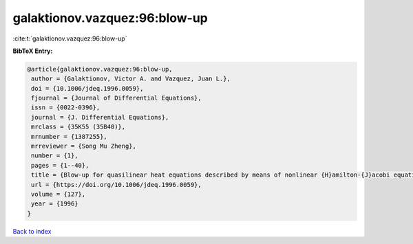 galaktionov.vazquez:96:blow-up
==============================

:cite:t:`galaktionov.vazquez:96:blow-up`

**BibTeX Entry:**

.. code-block:: bibtex

   @article{galaktionov.vazquez:96:blow-up,
    author = {Galaktionov, Victor A. and Vazquez, Juan L.},
    doi = {10.1006/jdeq.1996.0059},
    fjournal = {Journal of Differential Equations},
    issn = {0022-0396},
    journal = {J. Differential Equations},
    mrclass = {35K55 (35B40)},
    mrnumber = {1387255},
    mrreviewer = {Song Mu Zheng},
    number = {1},
    pages = {1--40},
    title = {Blow-up for quasilinear heat equations described by means of nonlinear {H}amilton-{J}acobi equations},
    url = {https://doi.org/10.1006/jdeq.1996.0059},
    volume = {127},
    year = {1996}
   }

`Back to index <../By-Cite-Keys.rst>`_
